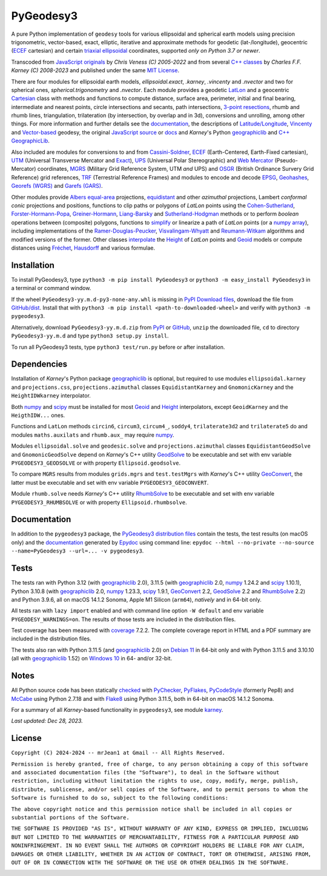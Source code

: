 
==========
PyGeodesy3
==========

A pure Python implementation of ``geodesy`` tools for various ellipsoidal and
spherical earth models using precision trigonometric, vector-based, exact,
elliptic, iterative and approximate methods for geodetic (lat-/longitude),
geocentric (ECEF_ cartesian) and certain `triaxial ellipsoidal`_ coordinates,
supported *only on Python 3.7 or newer*.

Transcoded from `JavaScript originals`_ by *Chris Veness (C) 2005-2022* and from
several `C++ classes`_ by *Charles F.F. Karney (C) 2008-2023* and published under
the same `MIT License`_.

There are four modules for ellipsoidal earth models, *ellipsoidal.exact*, *.karney*,
*.vincenty* and *.nvector* and two for spherical ones, *spherical.trigonometry* and
*.nvector*.  Each module provides a geodetic LatLon_ and a geocentric Cartesian_
class with methods and functions to compute distance, surface area, perimeter,
initial and final bearing, intermediate and nearest points, circle intersections
and secants, path intersections, `3-point resections`_, rhumb and rhumb lines,
triangulation, trilateration (by intersection, by overlap and in 3d), conversions
and unrolling, among other things.  For more information and further details see
the documentation_, the descriptions of `Latitude/Longitude`_, Vincenty_ and
`Vector-based`_ geodesy, the original `JavaScript source`_ or docs_ and *Karney*\'s
Python geographiclib_ and `C++ GeographicLib`_.

Also included are modules for conversions to and from `Cassini-Soldner`_, ECEF_
(Earth-Centered, Earth-Fixed cartesian), UTM_ (Universal Transverse Mercator and
Exact_), UPS_ (Universal Polar Stereographic) and `Web Mercator`_ (Pseudo-Mercator)
coordinates, MGRS_ (Military Grid Reference System, UTM *and* UPS) and OSGR_
(British Ordinance Survery Grid Reference) grid references, TRF_ (Terrestrial
Reference Frames) and modules to encode and decode EPSG_, Geohashes_, `Georefs
(WGRS)`_ and `Garefs (GARS)`_.

Other modules provide `Albers equal-area`_ projections, equidistant_ and other
*azimuthal* projections, Lambert *conformal conic* projections and positions,
functions to clip paths or polygons of *LatLon* points using the `Cohen-Sutherland`_,
`Forster-Hormann-Popa`_, `Greiner-Hormann`_, `Liang-Barsky`_ and `Sutherland-Hodgman`_
methods or to perform *boolean* operations between (composite) polygons, functions
to simplify_ or linearize a path of *LatLon* points (or a `numpy array`_), including
implementations of the `Ramer-Douglas-Peucker`_, `Visvalingam-Whyatt`_ and
`Reumann-Witkam`_ algorithms and modified versions of the former.  Other classes
interpolate_ the Height_ of *LatLon* points and Geoid_ models or compute distances
using Fréchet_, Hausdorff_ and various formulae.

Installation
============

To install PyGeodesy3, type ``python3 -m pip install PyGeodesy3`` or ``python3 -m
easy_install PyGeodesy3`` in a terminal or command window.

If the wheel ``PyGeodesy3-yy.m.d-py3-none-any.whl`` is missing in `PyPI Download files`_,
download the file from `GitHub/dist`_.  Install that with ``python3 -m pip install
<path-to-downloaded-wheel>`` and verify with ``python3 -m pygeodesy3``.

Alternatively, download ``PyGeodesy3-yy.m.d.zip`` from PyPI_ or GitHub_, ``unzip`` the
downloaded file, ``cd`` to directory ``PyGeodesy3-yy.m.d`` and type ``python3 setup.py
install``.

To run all PyGeodesy3 tests, type ``python3 test/run.py`` before or after installation.

Dependencies
============

Installation of *Karney*\'s Python package geographiclib_ is optional, but required
to use modules ``ellipsoidal.karney`` and ``projections.css``, ``projections.azimuthal``
classes ``EquidistantKarney`` and ``GnomonicKarney`` and the ``HeightIDWkarney``
interpolator.

Both numpy_ and scipy_ must be installed for most Geoid_ and Height_ interpolators,
except ``GeoidKarney`` and the ``HeigthIDW...`` ones.

Functions and ``LatLon`` methods ``circin6``, ``circum3``, ``circum4_``, ``soddy4``,
``trilaterate3d2`` and ``trilaterate5`` do and modules ``maths.auxilats`` and ``rhumb.aux_``
may require numpy_.

Modules ``ellipsoidal.solve`` and ``geodesic.solve`` and ``projections.azimuthal`` classes
``EquidistantGeodSolve`` and ``GnomonicGeodSolve`` depend on *Karney*\'s C++ utility
GeodSolve_ to be executable and set with env variable ``PYGEODESY3_GEODSOLVE`` or with
property ``Ellipsoid.geodsolve``.

To compare ``MGRS`` results from modules ``grids.mgrs`` and ``test.testMgrs`` with
*Karney*\'s C++ utility GeoConvert_, the latter must be executable and set with env
variable ``PYGEODESY3_GEOCONVERT``.

Module ``rhumb.solve`` needs *Karney*\'s C++ utility RhumbSolve_ to be executable and set
with env variable ``PYGEODESY3_RHUMBSOLVE`` or with property ``Ellipsoid.rhumbsolve``.

Documentation
=============

In addition to the ``pygeodesy3`` package, the PyGeodesy3_ `distribution files`_ contain
the tests, the test results (on macOS only) and the documentation_ generated by Epydoc_
using command line: ``epydoc --html --no-private --no-source --name=PyGeodesy3 --url=... -v pygeodesy3``.

Tests
=====

The tests ran with Python 3.12 (with geographiclib_ 2.0), 3.11.5 (with geographiclib_ 2.0,
numpy_ 1.24.2 and scipy_ 1.10.1), Python 3.10.8 (with geographiclib_ 2.0, numpy_ 1.23.3,
scipy_ 1.9.1, GeoConvert_ 2.2, GeodSolve_ 2.2 and RhumbSolve_ 2.2) and Python 3.9.6, all
on macOS 14.1.2 Sonoma, Apple M1 Silicon (``arm64``), *natively* and in 64-bit only.

All tests ran with ``lazy import`` enabled and with command line option ``-W default`` and
env variable ``PYGEODESY_WARNINGS=on``.  The results of those tests are included in the
distribution files.

Test coverage has been measured with coverage_ 7.2.2.  The complete coverage report in HTML
and a PDF summary are included in the distribution files.

The tests also ran with Python 3.11.5 (and geographiclib_ 2.0) on `Debian 11`_ in 64-bit
only and with Python 3.11.5 and 3.10.10 (all with geographiclib_ 1.52) on `Windows 10`_
in 64- and/or 32-bit.

Notes
=====

All Python source code has been statically checked_ with PyChecker_, PyFlakes_, PyCodeStyle_
(formerly Pep8) and McCabe_ using Python 2.7.18 and with Flake8_ using Python 3.11.5, both
in 64-bit on macOS 14.1.2 Sonoma.

For a summary of all *Karney*-based functionality in ``pygeodesy3``, see module karney_.

*Last updated: Dec 28, 2023.*

License
=======

``Copyright (C) 2024-2024 -- mrJean1 at Gmail -- All Rights Reserved.``

``Permission is hereby granted, free of charge, to any person obtaining a
copy of this software and associated documentation files (the "Software"),
to deal in the Software without restriction, including without limitation
the rights to use, copy, modify, merge, publish, distribute, sublicense,
and/or sell copies of the Software, and to permit persons to whom the
Software is furnished to do so, subject to the following conditions:``

``The above copyright notice and this permission notice shall be included
in all copies or substantial portions of the Software.``

``THE SOFTWARE IS PROVIDED "AS IS", WITHOUT WARRANTY OF ANY KIND, EXPRESS
OR IMPLIED, INCLUDING BUT NOT LIMITED TO THE WARRANTIES OF MERCHANTABILITY,
FITNESS FOR A PARTICULAR PURPOSE AND NONINFRINGEMENT. IN NO EVENT SHALL
THE AUTHORS OR COPYRIGHT HOLDERS BE LIABLE FOR ANY CLAIM, DAMAGES OR
OTHER LIABILITY, WHETHER IN AN ACTION OF CONTRACT, TORT OR OTHERWISE,
ARISING FROM, OUT OF OR IN CONNECTION WITH THE SOFTWARE OR THE USE OR
OTHER DEALINGS IN THE SOFTWARE.``

.. image:: https://Img.Shields.io/pypi/pyversions/PyGeodesy3.svg?label=Python
  :target: https://PyPI.org/project/PyGeodesy3
.. image:: https://Img.Shields.io/appveyor/ci/mrJean1/PyGeodesy3.svg?branch=master&label=AppVeyor
  :target: https://CI.AppVeyor.com/project/mrJean1/PyGeodesy3/branch/master
.. image:: https://Img.Shields.io/cirrus/github/mrJean1/PyGeodesy3?branch=master&label=Cirrus
  :target: https://Cirrus-CI.com/github/mrJean1/PyGeodesy3
.. image:: https://Img.Shields.io/badge/coverage-95%25-brightgreen
  :target: https://GitHub.com/mrJean1/PyGeodesy3/blob/master/testcoverage.pdf
.. image:: https://Img.Shields.io/pypi/v/PyGeodesy3.svg?label=PyPI
  :target: https://PyPI.org/project/PyGeodesy3
.. image:: https://Img.Shields.io/pypi/wheel/PyGeodesy3.svg
  :target: https://PyPI.org/project/PyGeodesy3/#files
.. image:: https://img.shields.io/pypi/dm/PyGeodesy3
  :target: https://PyPI.org/project/PyGeodesy3
.. image:: https://Img.Shields.io/pypi/l/PyGeodesy3.svg
  :target: https://PyPI.org/project/PyGeodesy3

.. _Albers equal-area: https://GeographicLib.SourceForge.io/C++/doc/classGeographicLib_1_1AlbersEqualArea.html
.. _C++ classes: https://GeographicLib.SourceForge.io/C++/doc/annotated.html
.. _C++ GeographicLib: https://GeographicLib.SourceForge.io/C++/doc/index.html
.. _Cartesian: https://mrJean1.GitHub.io/PyGeodesy3/docs/pygeodesy3-Cartesian-attributes-table.html
.. _Cassini-Soldner: https://GeographicLib.SourceForge.io/C++/doc/classGeographicLib_1_1CassiniSoldner.html
.. _checked: https://GitHub.com/ActiveState/code/tree/master/recipes/Python/546532_PyChecker_postprocessor
.. _Cohen-Sutherland: https://WikiPedia.org/wiki/Cohen-Sutherland_algorithm
.. _coverage: https://PyPI.org/project/coverage
.. _Debian 11: https://Cirrus-CI.com/github/mrJean1/PyGeodesy3/master
.. _distribution files: https://GitHub.com/mrJean1/PyGeodesy3/tree/master/dist
.. _docs: https://www.Movable-Type.co.UK/scripts/geodesy/docs
.. _documentation: https://mrJean1.GitHub.io/PyGeodesy3
.. _ECEF: https://WikiPedia.org/wiki/ECEF
.. _EPSG: https://EPSG.org
.. _Epydoc: https://PyPI.org/project/epydoc
.. _equidistant: https://GeographicLib.SourceForge.io/C++/doc/classGeographicLib_1_1AzimuthalEquidistant.html
.. _Exact: https://GeographicLib.SourceForge.io/C++/doc/classGeographicLib_1_1GeodesicExact.html
.. _Flake8: https://PyPI.org/project/flake8
.. _Forster-Hormann-Popa: https://www.ScienceDirect.com/science/article/pii/S259014861930007X
.. _Fréchet: https://WikiPedia.org/wiki/Frechet_distance
.. _Garefs (GARS): https://WikiPedia.org/wiki/Global_Area_Reference_System
.. _GeoConvert: https://GeographicLib.SourceForge.io/C++/doc/utilities.html
.. _GeodSolve: https://GeographicLib.SourceForge.io/C++/doc/utilities.html
.. _geographiclib: https://PyPI.org/project/geographiclib
.. _Geohashes: https://www.Movable-Type.co.UK/scripts/geohash.html
.. _Geoid: https://mrJean1.GitHub.io/PyGeodesy3/docs/pygeodesy3.geoids-module.html
.. _Georefs (WGRS): https://WikiPedia.org/wiki/World_Geographic_Reference_System
.. _GitHub: https://GitHub.com/mrJean1/PyGeodesy3
.. _GitHub/dist: https://GitHub.com/mrJean1/PyGeodesy3/tree/master/dist
.. _Greiner-Hormann: http://www.inf.USI.CH/hormann/papers/Greiner.1998.ECO.pdf
.. _Hausdorff: https://WikiPedia.org/wiki/Hausdorff_distance
.. _Height: https://mrJean1.GitHub.io/PyGeodesy3/docs/pygeodesy3.heights-module.html
.. _Intel-Python: https://software.Intel.com/en-us/distribution-for-python
.. _interpolate: https://docs.SciPy.org/doc/scipy/reference/interpolate.html
.. _JavaScript originals: https://GitHub.com/ChrisVeness/geodesy
.. _JavaScript source: https://GitHub.com/ChrisVeness/geodesy
.. _John P. Snyder: https://pubs.er.USGS.gov/djvu/PP/PP_1395.pdf
.. _karney: https://mrJean1.GitHub.io/PyGeodesy3/docs/pygeodesy3.karney-module.html
.. _Latitude/Longitude: https://www.Movable-Type.co.UK/scripts/latlong.html
.. _LatLon: https://mrJean1.GitHub.io/PyGeodesy3/docs/pygeodesy3-LatLon-attributes-table.html
.. _Liang-Barsky: https://www.CS.Helsinki.FI/group/goa/viewing/leikkaus/intro.html
.. _McCabe: https://PyPI.org/project/mccabe
.. _MGRS: https://GeographicLib.SourceForge.io/C++/doc/classGeographicLib_1_1MGRS.html
.. _MIT License: https://OpenSource.org/licenses/MIT
.. _numpy: https://PyPI.org/project/numpy
.. _numpy array: https://docs.SciPy.org/doc/numpy/reference/generated/numpy.array.html
.. _OSGR: https://www.Movable-Type.co.UK/scripts/latlong-os-gridref.html
.. _3-point resections: https://WikiPedia.org/wiki/Position_resection_and_intersection
.. _PyChecker: https://PyPI.org/project/pychecker
.. _PyCodeStyle: https://PyPI.org/project/pycodestyle
.. _PyFlakes: https://PyPI.org/project/pyflakes
.. _PyGeodesy3: https://PyPI.org/project/PyGeodesy3
.. _pygeodesy3.machine: https://mrJean1.GitHub.io/PyGeodesy3/docs/pygeodesy3.interns-module.html#machine
.. _PyPI: https://PyPI.org/project/PyGeodesy3
.. _PyPI Download files: https://PyPI.org/project/PyGeodesy3/#files
.. _PyPy: https://formulae.brew.sh/formula/pypy3.10
.. _Pythonista: https://OMZ-Software.com/pythonista
.. _Ramer-Douglas-Peucker: https://WikiPedia.org/wiki/Ramer-Douglas-Peucker_algorithm
.. _Reumann-Witkam: https://psimpl.SourceForge.net/reumann-witkam.html
.. _RhumbSolve: https://GeographicLib.SourceForge.io/C++/doc/utilities.html
.. _scipy: https://PyPI.org/project/scipy
.. _simplify: https://Bost.Ocks.org/mike/simplify
.. _Sutherland-Hodgman: https://WikiPedia.org/wiki/Sutherland-Hodgman_algorithm
.. _TRF: http://ITRF.ENSG.IGN.FR
.. _triaxial ellipsoidal: https://GeographicLib.SourceForge.io/1.44/triaxial.html
.. _Ubuntu 16.04: https://Travis-CI.com/mrJean1/PyGeodesy3
.. _UPS: https://WikiPedia.org/wiki/Universal_polar_stereographic_coordinate_system
.. _UTM: https://www.Movable-Type.co.UK/scripts/latlong-utm-mgrs.html
.. _Vector-based: https://www.Movable-Type.co.UK/scripts/latlong-vectors.html
.. _Vincenty: https://www.Movable-Type.co.UK/scripts/latlong-vincenty.html
.. _Visvalingam-Whyatt: https://hydra.Hull.ac.UK/resources/hull:8338
.. _Web Mercator: https://WikiPedia.org/wiki/Web_Mercator
.. _Windows 10: https://CI.AppVeyor.com/project/mrJean1/pygeodesy3
